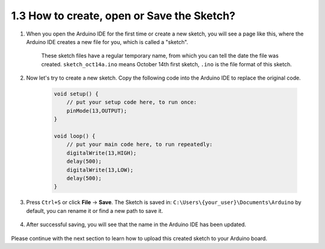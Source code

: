 1.3 How to create, open or Save the Sketch?
==================================================


#. When you open the Arduino IDE for the first time or create a new sketch, you will see a page like this, where the Arduino IDE creates a new file for you, which is called a "sketch".

    .. image:: img/sp221014_173458.png

    These sketch files have a regular temporary name, from which you can tell the date the file was created. ``sketch_oct14a.ino`` means October 14th first sketch, ``.ino`` is the file format of this sketch.

#. Now let's try to create a new sketch. Copy the following code into the Arduino IDE to replace the original code.


        .. image:: img/create1.png

    .. code-block:: C

        void setup() {
            // put your setup code here, to run once:
            pinMode(13,OUTPUT); 
        }

        void loop() {
            // put your main code here, to run repeatedly:
            digitalWrite(13,HIGH);
            delay(500);
            digitalWrite(13,LOW);
            delay(500);
        }

#. Press ``Ctrl+S`` or click **File** -> **Save**. The Sketch is saved in: ``C:\Users\{your_user}\Documents\Arduino`` by default, you can rename it or find a new path to save it.

    .. image:: img/create2.png

#. After successful saving, you will see that the name in the Arduino IDE has been updated.

    .. image:: img/create3.png

Please continue with the next section to learn how to upload this created sketch to your Arduino board.